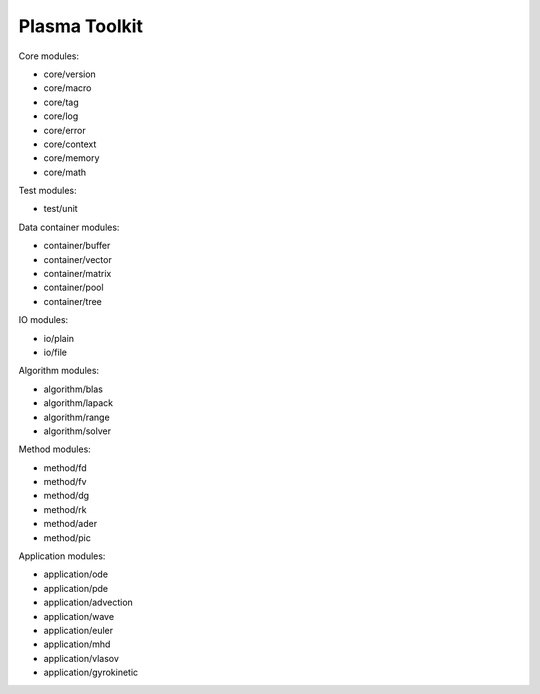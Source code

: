 Plasma Toolkit
==============

Core modules:

* core/version
* core/macro
* core/tag
* core/log
* core/error
* core/context
* core/memory
* core/math

Test modules:

* test/unit

Data container modules:

* container/buffer
* container/vector
* container/matrix
* container/pool
* container/tree

IO modules:

* io/plain
* io/file

Algorithm modules:

* algorithm/blas
* algorithm/lapack
* algorithm/range
* algorithm/solver

Method modules:

* method/fd
* method/fv
* method/dg
* method/rk
* method/ader
* method/pic

Application modules:

* application/ode
* application/pde
* application/advection
* application/wave
* application/euler
* application/mhd
* application/vlasov
* application/gyrokinetic
